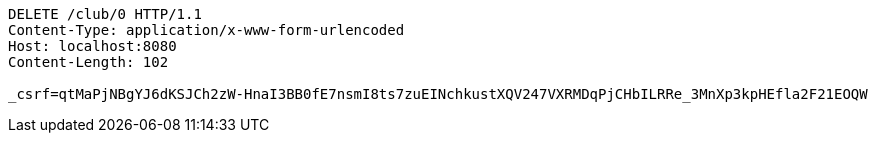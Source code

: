 [source,http,options="nowrap"]
----
DELETE /club/0 HTTP/1.1
Content-Type: application/x-www-form-urlencoded
Host: localhost:8080
Content-Length: 102

_csrf=qtMaPjNBgYJ6dKSJCh2zW-HnaI3BB0fE7nsmI8ts7zuEINchkustXQV247VXRMDqPjCHbILRRe_3MnXp3kpHEfla2F21EOQW
----
